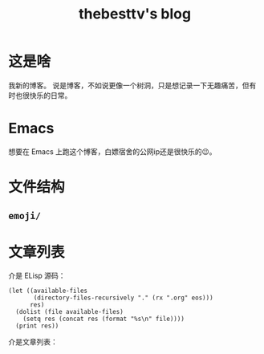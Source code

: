 #+title: thebesttv's blog

* 这是啥
  我新的博客。
  说是博客，不如说更像一个树洞，只是想记录一下无趣痛苦，但有时也很快乐的日常。

* Emacs
  想要在 Emacs 上跑这个博客，白嫖宿舍的公网ip还是很快乐的😉。

* 文件结构
#+BEGIN_SRC sh :exports results :results code
  tree -I '*~'                    # ignore files ending with tilde
#+END_SRC

** =emoji/=

* 文章列表

  介是 ELisp 源码：
#+NAME: articles
#+BEGIN_SRC elisp :exports both
  (let ((available-files
         (directory-files-recursively "." (rx ".org" eos)))
        res)
    (dolist (file available-files)
      (setq res (concat res (format "%s\n" file))))
    (print res))
#+END_src

  介是文章列表：
#+RESULTS: articles
